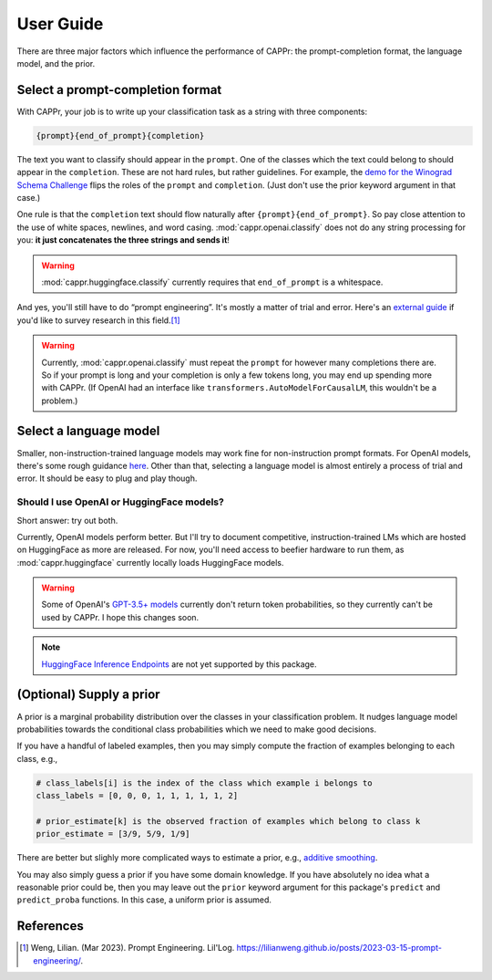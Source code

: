 User Guide
==========

There are three major factors which influence the performance of CAPPr: the
prompt-completion format, the language model, and the prior.


Select a prompt-completion format
---------------------------------

With CAPPr, your job is to write up your classification task as a string with three
components:

.. code:: python

   {prompt}{end_of_prompt}{completion}

The text you want to classify should appear in the ``prompt``. One of the classes which
the text could belong to should appear in the ``completion``. These are not hard rules,
but rather guidelines. For example, the `demo for the Winograd Schema Challenge`_ flips
the roles of the ``prompt`` and ``completion``. (Just don't use the prior keyword
argument in that case.)

.. _demo for the Winograd Schema Challenge: https://github.com/kddubey/cappr/blob/main/demos/wsc.ipynb

One rule is that the ``completion`` text should flow naturally after
``{prompt}{end_of_prompt}``. So pay close attention to the use of white spaces,
newlines, and word casing. :mod:`cappr.openai.classify` does not do any string
processing for you: **it just concatenates the three strings and sends it**!

.. warning:: :mod:`cappr.huggingface.classify` currently requires that ``end_of_prompt``
             is a whitespace.

And yes, you'll still have to do “prompt engineering”. It's mostly a matter of trial and
error. Here's an `external guide`_ if you'd like to survey research in this field.\ [#]_

.. warning:: Currently, :mod:`cappr.openai.classify` must repeat the ``prompt`` for
             however many completions there are. So if your prompt is long and your
             completion is only a few tokens long, you may end up spending more with
             CAPPr. (If OpenAI had an interface like
             ``transformers.AutoModelForCausalLM``, this wouldn't be a problem.) 

.. _external guide: https://lilianweng.github.io/posts/2023-03-15-prompt-engineering/


Select a language model
-----------------------

Smaller, non-instruction-trained language models may work fine for non-instruction
prompt formats. For OpenAI models, there's some rough guidance `here
<https://platform.openai.com/docs/models/overview>`_. Other than that, selecting a
language model is almost entirely a process of trial and error. It should be easy to
plug and play though.

Should I use OpenAI or HuggingFace models?
~~~~~~~~~~~~~~~~~~~~~~~~~~~~~~~~~~~~~~~~~~

Short answer: try out both.

Currently, OpenAI models perform better. But I'll try to document competitive,
instruction-trained LMs which are hosted on HuggingFace as more are released. For now,
you'll need access to beefier hardware to run them, as :mod:`cappr.huggingface`
currently locally loads HuggingFace models.

.. warning:: Some of OpenAI's `GPT-3.5+ models`_ currently don't return token
   probabilities, so they currently can't be used by CAPPr. I hope this changes soon.

.. _GPT-3.5+ models: https://platform.openai.com/docs/models/gpt-3-5

.. note:: `HuggingFace Inference Endpoints`_ are not yet supported by this package.
.. _HuggingFace Inference Endpoints: https://huggingface.co/docs/inference-endpoints/index


(Optional) Supply a prior
-------------------------

A prior is a marginal probability distribution over the classes in your
classification problem. It nudges language model probabilities towards
the conditional class probabilities which we need to make good
decisions.

If you have a handful of labeled examples, then you may simply compute
the fraction of examples belonging to each class, e.g.,

.. code:: python

   # class_labels[i] is the index of the class which example i belongs to
   class_labels = [0, 0, 0, 1, 1, 1, 1, 1, 2]

   # prior_estimate[k] is the observed fraction of examples which belong to class k
   prior_estimate = [3/9, 5/9, 1/9]

There are better but slighly more complicated ways to estimate a prior,
e.g., `additive
smoothing <https://en.wikipedia.org/wiki/Additive_smoothing>`__.

You may also simply guess a prior if you have some domain knowledge. If
you have absolutely no idea what a reasonable prior could be, then you
may leave out the ``prior`` keyword argument for this package's ``predict`` and
``predict_proba`` functions. In this case, a uniform prior is assumed.


References
----------

.. [#] Weng, Lilian. (Mar 2023). Prompt Engineering. Lil'Log.
   https://lilianweng.github.io/posts/2023-03-15-prompt-engineering/.
